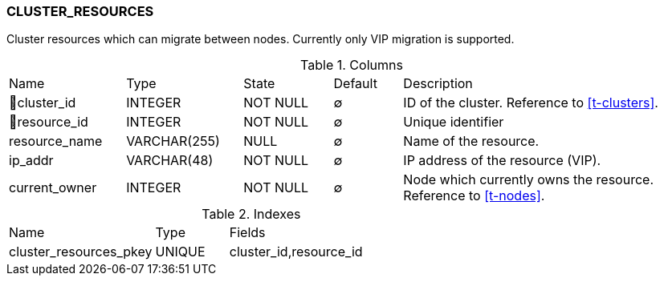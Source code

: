 [[t-cluster-resources]]
=== CLUSTER_RESOURCES

Cluster resources which can migrate between nodes. Currently only VIP migration is supported.

.Columns
[cols="17,17,13,10,43a"]
|===
|Name|Type|State|Default|Description
|🔑cluster_id
|INTEGER
|NOT NULL
|∅
|ID of the cluster. Reference to <<t-clusters>>.

|🔑resource_id
|INTEGER
|NOT NULL
|∅
|Unique identifier

|resource_name
|VARCHAR(255)
|NULL
|∅
|Name of the resource.

|ip_addr
|VARCHAR(48)
|NOT NULL
|∅
|IP address of the resource (VIP).

|current_owner
|INTEGER
|NOT NULL
|∅
|Node which currently owns the resource. Reference to <<t-nodes>>.
|===

.Indexes
[cols="30,15,55a"]
|===
|Name|Type|Fields
|cluster_resources_pkey
|UNIQUE
|cluster_id,resource_id

|===
